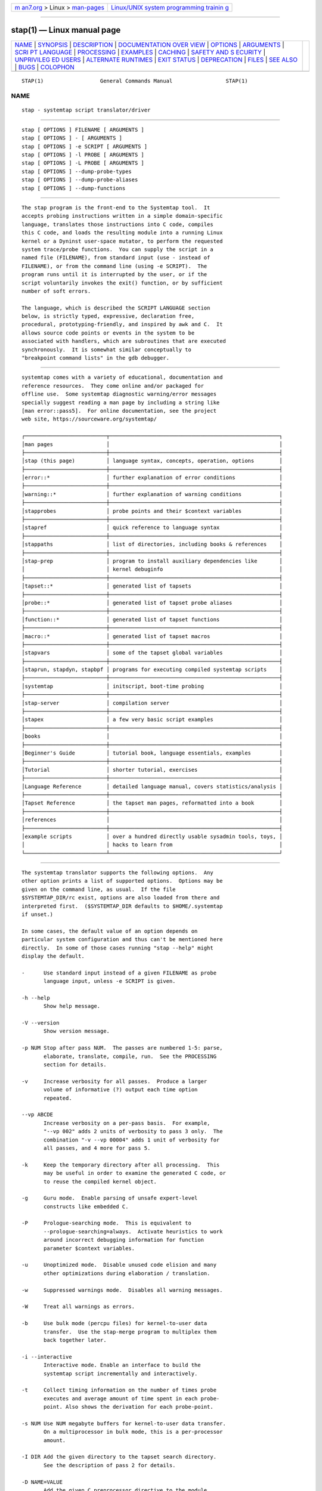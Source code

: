.. container:: page-top

.. container:: nav-bar

   +----------------------------------+----------------------------------+
   | `m                               | `Linux/UNIX system programming   |
   | an7.org <../../../index.html>`__ | trainin                          |
   | > Linux >                        | g <http://man7.org/training/>`__ |
   | `man-pages <../index.html>`__    |                                  |
   +----------------------------------+----------------------------------+

--------------

stap(1) — Linux manual page
===========================

+-----------------------------------+-----------------------------------+
| `NAME <#NAME>`__ \|               |                                   |
| `SYNOPSIS <#SYNOPSIS>`__ \|       |                                   |
| `DESCRIPTION <#DESCRIPTION>`__ \| |                                   |
| `DOCUMENTATION OVER               |                                   |
| VIEW <#DOCUMENTATION_OVERVIEW>`__ |                                   |
| \| `OPTIONS <#OPTIONS>`__ \|      |                                   |
| `ARGUMENTS <#ARGUMENTS>`__ \|     |                                   |
| `SCRI                             |                                   |
| PT LANGUAGE <#SCRIPT_LANGUAGE>`__ |                                   |
| \| `PROCESSING <#PROCESSING>`__   |                                   |
| \| `EXAMPLES <#EXAMPLES>`__ \|    |                                   |
| `CACHING <#CACHING>`__ \|         |                                   |
| `SAFETY AND S                     |                                   |
| ECURITY <#SAFETY_AND_SECURITY>`__ |                                   |
| \|                                |                                   |
| `UNPRIVILEG                       |                                   |
| ED USERS <#UNPRIVILEGED_USERS>`__ |                                   |
| \|                                |                                   |
| `ALTERNATE                        |                                   |
| RUNTIMES <#ALTERNATE_RUNTIMES>`__ |                                   |
| \| `EXIT STATUS <#EXIT_STATUS>`__ |                                   |
| \| `DEPRECATION <#DEPRECATION>`__ |                                   |
| \| `FILES <#FILES>`__ \|          |                                   |
| `SEE ALSO <#SEE_ALSO>`__ \|       |                                   |
| `BUGS <#BUGS>`__ \|               |                                   |
| `COLOPHON <#COLOPHON>`__          |                                   |
+-----------------------------------+-----------------------------------+
| .. container:: man-search-box     |                                   |
+-----------------------------------+-----------------------------------+

::

   STAP(1)                  General Commands Manual                 STAP(1)

NAME
-------------------------------------------------

::

          stap - systemtap script translator/driver


---------------------------------------------------------

::

          stap [ OPTIONS ] FILENAME [ ARGUMENTS ]
          stap [ OPTIONS ] - [ ARGUMENTS ]
          stap [ OPTIONS ] -e SCRIPT [ ARGUMENTS ]
          stap [ OPTIONS ] -l PROBE [ ARGUMENTS ]
          stap [ OPTIONS ] -L PROBE [ ARGUMENTS ]
          stap [ OPTIONS ] --dump-probe-types
          stap [ OPTIONS ] --dump-probe-aliases
          stap [ OPTIONS ] --dump-functions


---------------------------------------------------------------

::

          The stap program is the front-end to the Systemtap tool.  It
          accepts probing instructions written in a simple domain-specific
          language, translates those instructions into C code, compiles
          this C code, and loads the resulting module into a running Linux
          kernel or a Dyninst user-space mutator, to perform the requested
          system trace/probe functions.  You can supply the script in a
          named file (FILENAME), from standard input (use - instead of
          FILENAME), or from the command line (using -e SCRIPT).  The
          program runs until it is interrupted by the user, or if the
          script voluntarily invokes the exit() function, or by sufficient
          number of soft errors.

          The language, which is described the SCRIPT LANGUAGE section
          below, is strictly typed, expressive, declaration free,
          procedural, prototyping-friendly, and inspired by awk and C.  It
          allows source code points or events in the system to be
          associated with handlers, which are subroutines that are executed
          synchronously.  It is somewhat similar conceptually to
          "breakpoint command lists" in the gdb debugger.


-------------------------------------------------------------------------------------

::

          systemtap comes with a variety of educational, documentation and
          reference resources.  They come online and/or packaged for
          offline use.  Some systemtap diagnostic warning/error messages
          specially suggest reading a man page by including a string like
          [man error::pass5].  For online documentation, see the project
          web site, https://sourceware.org/systemtap/

          ┌──────────────────────────┬──────────────────────────────────────────────────────┐
          │man pages                 │                                                      │
          ├──────────────────────────┼──────────────────────────────────────────────────────┤
          │stap (this page)          │ language syntax, concepts, operation, options        │
          ├──────────────────────────┼──────────────────────────────────────────────────────┤
          │error::*                  │ further explanation of error conditions              │
          ├──────────────────────────┼──────────────────────────────────────────────────────┤
          │warning::*                │ further explanation of warning conditions            │
          ├──────────────────────────┼──────────────────────────────────────────────────────┤
          │stapprobes                │ probe points and their $context variables            │
          ├──────────────────────────┼──────────────────────────────────────────────────────┤
          │stapref                   │ quick reference to language syntax                   │
          ├──────────────────────────┼──────────────────────────────────────────────────────┤
          │stappaths                 │ list of directories, including books & references    │
          ├──────────────────────────┼──────────────────────────────────────────────────────┤
          │stap-prep                 │ program to install auxiliary dependencies like       │
          │                          │ kernel debuginfo                                     │
          ├──────────────────────────┼──────────────────────────────────────────────────────┤
          │tapset::*                 │ generated list of tapsets                            │
          ├──────────────────────────┼──────────────────────────────────────────────────────┤
          │probe::*                  │ generated list of tapset probe aliases               │
          ├──────────────────────────┼──────────────────────────────────────────────────────┤
          │function::*               │ generated list of tapset functions                   │
          ├──────────────────────────┼──────────────────────────────────────────────────────┤
          │macro::*                  │ generated list of tapset macros                      │
          ├──────────────────────────┼──────────────────────────────────────────────────────┤
          │stapvars                  │ some of the tapset global variables                  │
          ├──────────────────────────┼──────────────────────────────────────────────────────┤
          │staprun, stapdyn, stapbpf │ programs for executing compiled systemtap scripts    │
          ├──────────────────────────┼──────────────────────────────────────────────────────┤
          │systemtap                 │ initscript, boot-time probing                        │
          ├──────────────────────────┼──────────────────────────────────────────────────────┤
          │stap-server               │ compilation server                                   │
          ├──────────────────────────┼──────────────────────────────────────────────────────┤
          │stapex                    │ a few very basic script examples                     │
          ├──────────────────────────┼──────────────────────────────────────────────────────┤
          │books                     │                                                      │
          ├──────────────────────────┼──────────────────────────────────────────────────────┤
          │Beginner's Guide          │ tutorial book, language essentials, examples         │
          ├──────────────────────────┼──────────────────────────────────────────────────────┤
          │Tutorial                  │ shorter tutorial, exercises                          │
          ├──────────────────────────┼──────────────────────────────────────────────────────┤
          │Language Reference        │ detailed language manual, covers statistics/analysis │
          ├──────────────────────────┼──────────────────────────────────────────────────────┤
          │Tapset Reference          │ the tapset man pages, reformatted into a book        │
          ├──────────────────────────┼──────────────────────────────────────────────────────┤
          │references                │                                                      │
          ├──────────────────────────┼──────────────────────────────────────────────────────┤
          │example scripts           │ over a hundred directly usable sysadmin tools, toys, │
          │                          │ hacks to learn from                                  │
          └──────────────────────────┴──────────────────────────────────────────────────────┘


-------------------------------------------------------

::

          The systemtap translator supports the following options.  Any
          other option prints a list of supported options.  Options may be
          given on the command line, as usual.  If the file
          $SYSTEMTAP_DIR/rc exist, options are also loaded from there and
          interpreted first.  ($SYSTEMTAP_DIR defaults to $HOME/.systemtap
          if unset.)

          In some cases, the default value of an option depends on
          particular system configuration and thus can't be mentioned here
          directly.  In some of those cases running "stap --help" might
          display the default.

          -      Use standard input instead of a given FILENAME as probe
                 language input, unless -e SCRIPT is given.

          -h --help
                 Show help message.

          -V --version
                 Show version message.

          -p NUM Stop after pass NUM.  The passes are numbered 1-5: parse,
                 elaborate, translate, compile, run.  See the PROCESSING
                 section for details.

          -v     Increase verbosity for all passes.  Produce a larger
                 volume of informative (?) output each time option
                 repeated.

          --vp ABCDE
                 Increase verbosity on a per-pass basis.  For example,
                 "--vp 002" adds 2 units of verbosity to pass 3 only.  The
                 combination "-v --vp 00004" adds 1 unit of verbosity for
                 all passes, and 4 more for pass 5.

          -k     Keep the temporary directory after all processing.  This
                 may be useful in order to examine the generated C code, or
                 to reuse the compiled kernel object.

          -g     Guru mode.  Enable parsing of unsafe expert-level
                 constructs like embedded C.

          -P     Prologue-searching mode.  This is equivalent to
                 --prologue-searching=always.  Activate heuristics to work
                 around incorrect debugging information for function
                 parameter $context variables.

          -u     Unoptimized mode.  Disable unused code elision and many
                 other optimizations during elaboration / translation.

          -w     Suppressed warnings mode.  Disables all warning messages.

          -W     Treat all warnings as errors.

          -b     Use bulk mode (percpu files) for kernel-to-user data
                 transfer.  Use the stap-merge program to multiplex them
                 back together later.

          -i --interactive
                 Interactive mode. Enable an interface to build the
                 systemtap script incrementally and interactively.

          -t     Collect timing information on the number of times probe
                 executes and average amount of time spent in each probe-
                 point. Also shows the derivation for each probe-point.

          -s NUM Use NUM megabyte buffers for kernel-to-user data transfer.
                 On a multiprocessor in bulk mode, this is a per-processor
                 amount.

          -I DIR Add the given directory to the tapset search directory.
                 See the description of pass 2 for details.

          -D NAME=VALUE
                 Add the given C preprocessor directive to the module
                 Makefile.  These can be used to override limit parameters
                 described below.

          -B NAME=VALUE
                 In kernel-runtime mode, add the given make directive to
                 the kernel module build's make invocation.  These can be
                 used to add or override kconfig options.  For example, use

                 -B CONFIG_DEBUG_INFO=y

                 to add debugging information.

          -B FLAG
                 In dyninst-runtime mode, add the given parameter to the
                 compiler CFLAGS used for building the dyninst shared
                 library.  For example, use

                 -B -g

                 to add debugging information.

          -a ARCH
                 Use a cross-compilation mode for the given target
                 architecture.  This requires access to the cross-compiler
                 and the kernel build tree, and goes along with the

                 -B CROSS_COMPILE=arch-tool-prefix-
                 and
                 -r /build/tree

                 options.

          --modinfo NAME=VALUE
                 Add the name/value pair as a MODULE_INFO macro call to the
                 generated module.  This may be useful to inform or
                 override various module-related checks in the kernel.

          -G NAME=VALUE
                 Sets the value of global variable NAME to VALUE when
                 staprun is invoked.  This applies to scalar variables
                 declared global in the script/tapset.

          -R DIR Look for the systemtap runtime sources in the given
                 directory.  Your DIR default can be seen using "stap
                 --help".

          -r /DIR
                 Build for kernel in given build tree. Can also be set with
                 the SYSTEMTAP_RELEASE environment variable.

          -r RELEASE
                 Build for kernel in build tree /lib/modules/RELEASE/build.
                 Can also be set with the SYSTEMTAP_RELEASE environment
                 variable.

          -m MODULE
                 Use the given name for the generated kernel object module,
                 instead of a unique randomized name.  The generated kernel
                 object module is copied to the current directory.

          -d MODULE
                 Add symbol/unwind information for the given module into
                 the kernel object module.  This may enable symbolic
                 tracebacks from those modules/programs, even if they do
                 not have an explicit probe placed into them.

          --ldd  Add symbol/unwind information for all user-space shared
                 libraries suspected by ldd to be necessary for user-space
                 binaries being probed or listed with the -d option.
                 Caution: this can make the probe modules considerably
                 larger.  Note that this option does not deal with kernel-
                 space modules: see instead --all-modules below.

          --all-modules
                 Equivalent to specifying "-dkernel" and a "-d" for each
                 kernel module that is currently loaded.  Caution: this can
                 make the probe modules considerably larger.

          -o FILE
                 Send standard output to named file. In bulk mode, percpu
                 files will start with FILE_ (FILE_cpu with -F) followed by
                 the cpu number.  This supports strftime(3) formats for
                 FILE.

          -c CMD Start the probes, run CMD, and exit when CMD finishes.
                 This also has the effect of setting target() to the pid of
                 the command ran.

          -x PID Sets target() to PID. This allows scripts to be written
                 that filter on a specific process. Scripts run independent
                 of the PID's lifespan.

          -e SCRIPT
                 Run the given SCRIPT specified on the command line.

          -E SCRIPT
                 Run the given SCRIPT specified. This SCRIPT is run in
                 addition to the main script specified, through -e, or as a
                 script file. This option can be repeated to run multiple
                 scripts, and can be used in listing mode (-l/-L).

          -l PROBE
                 Instead of running a probe script, just list all available
                 probe points matching the given single probe point.  The
                 pattern may include wildcards and aliases, but not comma-
                 separated multiple probe points.  The process result code
                 will indicate failure if there are no matches.

                 % stap -e 'probe syscall.* { }'
                 [...]
                 % stap -l 'syscall.*'
                 syscall.accept
                 [...]
                 syscall.writev

          -L PROBE
                 Similar to "-l", but list matching probe points plus their
                 available context variables.  When -v is set with -L, the
                 output includes duplicate probe points which are
                 distinguished by their PC address.

                 % stap -L 'process("/lib64/libpython*.so.*").mark("*")'
                 process("/usr/lib64/libpython2.7.so.1.0").mark("function__entry") $arg1:long $arg2:long $arg3:long
                 process("/usr/lib64/libpython2.7.so.1.0").mark("function__return") $arg1:long $arg2:long $arg3:long
                 process("/usr/lib64/libpython3.6m.so.1.0").mark("function__entry") $arg1:long $arg2:long $arg3:long
                 process("/usr/lib64/libpython3.6m.so.1.0").mark("function__return") $arg1:long $arg2:long $arg3:long
                 process("/usr/lib64/libpython3.6m.so.1.0").mark("gc__done") $arg1:long
                 process("/usr/lib64/libpython3.6m.so.1.0").mark("gc__start") $arg1:long
                 process("/usr/lib64/libpython3.6m.so.1.0").mark("line") $arg1:long $arg2:long $arg3:long

          -F     Without -o option, load module and start probes, then
                 detach from the module leaving the probes running.  With
                 -o option, run staprun in background as a daemon and show
                 its pid.

          -S size[,N]
                 Sets the maximum size of output file and the maximum
                 number of output files.  If the size of output file will
                 exceed size , systemtap switches output file to the next
                 file. And if the number of output files exceed N ,
                 systemtap removes the oldest output file. You can omit the
                 second argument.

          -T TIMEOUT
                 Exit the script after TIMEOUT seconds.

          --skip-badvars
                 Ignore unresolvable or run-time-inaccessible context
                 variables and substitute with 0, without errors.

          --prologue-searching[=WHEN]
                 Prologue-searching mode. Activate heuristics to work
                 around incorrect debugging information  for  function
                 parameter $context variables. WHEN can be either "never",
                 "always", or "auto" (i.e. enabled by heuristic). If WHEN
                 is missing, then "always" is assumed. If the option is
                 missing, then "auto" is assumed.

          --suppress-handler-errors
                 Wrap all probe handlers into something like this

                 try { ... } catch { next }

                 block, which causes any runtime errors to be quietly
                 suppressed.  Suppressed errors do not count against
                 MAXERRORS limits.  In this mode, the MAXSKIPPED limits are
                 also suppressed, so that many errors and skipped probes
                 may be accumulated during a script's runtime.  Any overall
                 counts will still be reported at shutdown.

          --compatible VERSION
                 Suppress recent script language or tapset changes which
                 are incompatible with given older version of systemtap.
                 This may be useful if a much older systemtap script fails
                 to run.  See the DEPRECATION section for more details.

          --check-version
                 This option is used to check if the active script has any
                 constructs that may be systemtap version specific.  See
                 the DEPRECATION section for more details.

          --clean-cache
                 This option prunes stale entries from the cache directory.
                 This is normally done automatically after successful runs,
                 but this option will trigger the cleanup manually and then
                 exit.  See the CACHING section for more details about
                 cache limits.

          --color[=WHEN], --colour[=WHEN]
                 This option controls coloring of error messages. WHEN can
                 be either "never", "always", or "auto" (i.e. enable only
                 if at a terminal). If WHEN is missing, then "always" is
                 assumed. If the option is missing, then "auto" is assumed.

                 Colors can be modified using the SYSTEMTAP_COLORS
                 environment variable. The format must be of the form
                 key1=val1:key2=val2:key3=val3 ...etc.  Valid keys are
                 "error", "warning", "source", "caret", and "token".
                 Values constitute Select Graphic Rendition (SGR)
                 parameter(s). Consult the documentation of your terminal
                 for the SGRs it supports. As an example, the default
                 colors would be expressed as
                 error=01;31:warning=00;33:source=00;34:caret=01:token=01.
                 If SYSTEMTAP_COLORS is absent, the default colors will be
                 used. If it is empty or invalid, coloring is turned off.

          --disable-cache
                 This option disables all use of the cache directory.  No
                 files will be either read from or written to the cache.

          --poison-cache
                 This option treats files in the cache directory as
                 invalid.  No files will be read from the cache, but
                 resulting files from this run will still be written to the
                 cache.  This is meant as a troubleshooting aid when stap's
                 cached behavior seems to be misbehaving.  If it helped,
                 there is a probably a bug in systemtap that the developers
                 would like you to report.

          --privilege[=stapusr | =stapsys | =stapdev]
                 This option instructs stap to examine the script looking
                 for constructs which are not allowed for the specified
                 privilege level (see UNPRIVILEGED USERS).  Compilation
                 fails if any such constructs are used.  If stapusr or
                 stapsys are specified when using a compile server (see
                 --use-server), the server will examine the script and, if
                 compilation succeeds, the server will cryptographically
                 sign the resulting kernel module, certifying that is it
                 safe for use by users at the specified privilege level.

                 If --privilege has not been specified, -pN has not been
                 specified with N < 5, and the invoking user is not root,
                 and is not a member of the group stapdev, then stap will
                 automatically add the appropriate --privilege option to
                 the options already specified.

          --unprivileged
                 This option is equivalent to --privilege=stapusr.

          --use-server[=HOSTNAME[:PORT] | =IP_ADDRESS[:PORT] |
          =CERT_SERIAL]
                 Specify compile-server(s) to be used for compilation
                 and/or in conjunction with --list-servers and
                 --trust-servers (see below) for listing. If no argument is
                 supplied, then the default in unprivileged mode (see
                 --privilege) is to select compatible servers which are
                 trusted as SSL peers and as module signers and currently
                 online. Otherwise the default is to select compatible
                 servers which are trusted as SSL peers and currently
                 online.  --use-server may be specified more than once, in
                 which case a list of servers is accumulated in the order
                 specified. Servers may be specified by host name, ip
                 address, or by certificate serial number (obtained using
                 --list-servers).  The latter is most commonly used when
                 adding or revoking trust in a server (see --trust-servers
                 below). If a server is specified by host name or ip
                 address, then an optional port number may be specified.
                 This is useful for accessing servers which are not on the
                 local network or to specify a particular server.

                 IP addresses may be IPv4 or IPv6 addresses.

                 If a particular IPv6 address is link local and exists on
                 more than one interface, the intended interface may be
                 specified by appending the address with a percent sign (%)
                 followed by the intended interface name. For example,
                 "fe80::5eff:35ff:fe07:55ca%eth0".

                 In order to specify a port number with an IPv6 address, it
                 is necessary to enclose the IPv6 address in square
                 brackets ([]) in order to separate the port number from
                 the rest of the address. For example,
                 "[fe80::5eff:35ff:fe07:55ca]:5000" or
                 "[fe80::5eff:35ff:fe07:55ca%eth0]:5000".

                 If --use-server has not been specified, -pN has not been
                 specified with N < 5, and the invoking user not root, is
                 not a member of the group stapdev, but is a member of the
                 group stapusr, then stap will automatically add
                 --use-server to the options already specified.

          --use-server-on-error[=yes|=no]
                 Instructs stap to retry compilation of a script using a
                 compile server if compilation on the local host fails in a
                 manner which suggests that it might succeed using a
                 server.  If this option is not specified, the default is
                 no.  If no argument is provided, then the default is yes.
                 Compilation will be retried for certain types of errors
                 (e.g. insufficient data or resources) which may not occur
                 during re-compilation by a compile server. Compile servers
                 will be selected automatically for the re-compilation
                 attempt as if --use-server was specified with no
                 arguments.

          --list-servers[=SERVERS]
                 Display the status of the requested SERVERS, where SERVERS
                 is a comma-separated list of server attributes. The list
                 of attributes is combined to filter the list of servers
                 displayed. Supported attributes are:

                 all    specifies all known servers (trusted SSL peers,
                        trusted module signers, online servers).

                 specified
                        specifies servers specified using --use-server.

                 online filters the output by retaining information about
                        servers which are currently online.

                 trusted
                        filters the output by retaining information about
                        servers which are trusted as SSL peers.

                 signer filters the output by retaining information about
                        servers which are trusted as module signers (see
                        --privilege).

                 compatible
                        filters the output by retaining information about
                        servers which are compatible with the current
                        kernel release and architecture.

                 If no argument is provided, then the default is specified.
                 If no servers were specified using --use-server, then the
                 default servers for --use-server are listed.

                 Note that --list-servers uses the avahi-daemon service to
                 detect online servers. If this service is not available,
                 then --list-servers will fail to detect any online
                 servers. In order for --list-servers to detect servers
                 listening on IPv6 addresses, the avahi-daemon
                 configuration file /etc/avahi/avahi-daemon.conf must
                 contain an active "use-ipv6=yes" line. The service must be
                 restarted after adding this line in order for IPv6 to be
                 enabled.

          --trust-servers[=TRUST_SPEC]
                 Grant or revoke trust in compile-servers, specified using
                 --use-server as specified by TRUST_SPEC, where TRUST_SPEC
                 is a comma-separated list specifying the trust which is to
                 be granted or revoked. Supported elements are:

                 ssl    trust the specified servers as SSL peers.

                 signer trust the specified servers as module signers (see
                        --privilege).  Only root can specify signer.

                 all-users
                        grant trust as an ssl peer for all users on the
                        local host. The default is to grant trust as an ssl
                        peer for the current user only. Trust as a module
                        signer is always granted for all users. Only root
                        can specify all-users.

                 revoke revoke the specified trust. The default is to grant
                        it.

                 no-prompt
                        do not prompt the user for confirmation before
                        carrying out the requested action. The default is
                        to prompt the user for confirmation.

                 If no argument is provided, then the default is ssl.  If
                 no servers were specified using --use-server, then no
                 trust will be granted or revoked.

                 Unless no-prompt has been specified, the user will be
                 prompted to confirm the trust to be granted or revoked
                 before the operation is performed.

          --dump-probe-types
                 Dumps a list of supported probe types and exits. If
                 --privilege=stapusr is also specified, the list will be
                 limited to probe types available to unprivileged users.

          --dump-probe-aliases
                 Dumps a list of all probe aliases found in library files
                 and exits.

          --dump-functions
                 Dumps a list of all the public functions found in library
                 files and exits. Also includes their parameters and types.
                 A function of type 'unknown' indicates a function that
                 does not return a value. Note that not all
                 function/parameter types may be resolved (these are also
                 shown by 'unknown'). This features is very memory-
                 intensive and thus may not work properly with --use-server
                 if the target server imposes an rlimit on process memory
                 (i.e. through the ~stap-server/.systemtap/rc configuration
                 file, see stap-server(8)).

          --remote URL
                 Set the execution target to the given host.  This option
                 may be repeated to target multiple execution targets.
                 Passes 1-4 are completed locally as normal to build the
                 script, and then pass 5 will copy the module to the target
                 and run it.  Acceptable URL forms include:

                 [USER@]HOSTNAME, ssh://[USER@]HOSTNAME
                        This mode uses ssh, optionally using a username not
                        matching your own. If a custom ssh_config file is
                        in use, add SendEnv LANG to retain
                        internationalization functionality.

                 libvirt://DOMAIN, libvirt://DOMAIN/LIBVIRT_URI
                        This mode uses stapvirt to execute the script on a
                        domain managed by libvirt. Optionally, LIBVIRT_URI
                        may be specified to connect to a specific driver
                        and/or a remote host. For example, to connect to
                        the local privileged QEMU driver, use:

                        --remote libvirt://MyDomain/qemu:///system

                        See the page at <http://libvirt.org/uri.html> for
                        supported URIs. Also see stapvirt(1) for more
                        information on how to prepare the domain for stap
                        probing.

                 unix:PATH
                        This mode connects to a UNIX socket. This can be
                        used with a QEMU virtio-serial port for executing
                        scripts inside a running virtual machine.

                 direct://
                        Special loopback mode to run on the local host.

          --remote-prefix
                 Prefix each line of remote output with "N: ", where N is
                 the index of the remote execution target from which the
                 given line originated.

          --download-debuginfo[=OPTION]
                 Enable, disable or set a timeout for the automatic
                 debuginfo downloading feature offered by abrt as specified
                 by OPTION, where OPTION is one of the following:

                 yes    enable automatic downloading of debuginfo with no
                        timeout. This is the same as not providing an
                        OPTION value to --download-debuginfo

                 no     explicitly disable automatic downloading of
                        debuginfo. This is the same as not using the option
                        at all.

                 ask    show abrt output, and ask before continuing
                        download. No timeout will be set.

                 <timeout>
                        specify a timeout as a positive number to stop the
                        download if it is taking longer than <timeout>
                        seconds.

          --rlimit-as=NUM
                 Specify the maximum size of the process's virtual memory
                 (address space), in bytes.

          --rlimit-cpu=NUM
                 Specify the CPU time limit, in seconds.

          --rlimit-nproc=NUM
                 Specify the maximum number of processes that can be
                 created.

          --rlimit-stack=NUM
                 Specify the maximum size of the process stack, in bytes.

          --rlimit-fsize=NUM
                 Specify the maximum size of files that the process may
                 create, in bytes.

          --sysroot=DIR
                 Specify sysroot directory where target files (executables,
                 libraries, etc.)  are located.  With -r RELEASE, the
                 sysroot will be searched for the appropriate kernel build
                 directory.  With -r /DIR, however, the sysroot will not be
                 used to find the kernel build.

          --sysenv=VAR=VALUE
                 Provide an alternate value for an environment variable
                 where the value on a remote system differs.  Path
                 variables (e.g. PATH, LD_LIBRARY_PATH) are assumed to be
                 relative to the directory provided by --sysroot, if
                 provided.

          --suppress-time-limits
                 Disable -DSTP_OVERLOAD related options as well as
                 -DMAXACTION and -DMAXTRYLOCK.  This option requires guru
                 mode.

          --runtime=MODE
                 Set the pass-5 runtime mode.  Valid options are kernel
                 (default), dyninst and bpf.  See ALTERNATE RUNTIMES below
                 for more information.

          --dyninst
                 Shorthand for --runtime=dyninst.

          --bpf  Shorthand for --runtime=bpf.

          --save-uprobes
                 On machines that require SystemTap to build its own
                 uprobes module (kernels prior to version 3.5), this option
                 instructs SystemTap to also save a copy of the module in
                 the current directory (creating a new "uprobes" directory
                 first).

          --target-namespaces=PID
                 Allow for a set of target namespaces to be set based on
                 the namespaces the given PID is in. This is for
                 namespace-aware tapset functions. If the target namespaces
                 was not set, the target defaults to the stap process'
                 namespaces.

          --monitor=INTERVAL
                 Enables an interface to display status information about
                 the module(uptime, module name, invoker uid, memory sizes,
                 global variables, list of probes with their statistics).
                 An optional argument INTERVAL can be supplied to set the
                 refresh rate in seconds of the status window. The module
                 can also be controlled by a list of commands using the
                 following keys:

                 c      Resets all global variables to their initial values
                        or zeroes them if they did not have an initial
                        value.

                 s      Rotates the attribute used to sort the list of
                        probes.

                 t      Brings up a prompt to allow toggling(on/off) of
                        probes by index. Probe points are still affected by
                        their conditions.

                 r      Resumes the script by toggling on all probes.

                 p      Pauses the script by toggling off all probes.

                 x      Hides/shows the status window. This allows for more
                        output to be seen.

                 navigation-keys
                        The navigation keys can be used to scroll up and
                        down the windows.

                 Tab    Toggle scrolling between status and output windows.

          --example
                 This option is used to run example scripts without having
                 to enter the entire path to the script. Example scripts
                 can be found in the directory specified in the
                 stappaths(7) manual page.

          --no-global-var-display
                 This option is used to disable the automatic logging of
                 unused global variables at the end of a stap session.


-----------------------------------------------------------

::

          Any additional arguments on the command line are passed to the
          script parser for substitution.  See below.


-----------------------------------------------------------------------

::

          The systemtap script language resembles awk and C.  There are two
          main outermost constructs: probes and functions.  Within these,
          statements and expressions use C-like operator syntax and
          precedence.

      GENERAL SYNTAX
          Whitespace is ignored.  Three forms of comments are supported:
                 # ... shell style, to the end of line, except for $# and
                 @#
                 // ... C++ style, to the end of line
                 /* ... C style ... */
          Literals are either strings enclosed in double-quotes (passing
          through the usual C escape codes with backslashes, and with
          adjacent string literals glued together, also as in C), or
          integers (in decimal, hexadecimal, or octal, using the same
          notation as in C).  All strings are limited in length to some
          reasonable value (a few hundred bytes).  Integers are 64-bit
          signed quantities, although the parser also accepts (and wraps
          around) values above positive 2**63.

          In addition, script arguments given at the end of the command
          line may be inserted.  Use $1 ... $<NN> for insertion unquoted,
          @1 ... @<NN> for insertion as a string literal.  The number of
          arguments may be accessed through $# (as an unquoted number) or
          through @# (as a quoted number).  These may be used at any place
          a token may begin, including within the preprocessing stage.
          Reference to an argument number beyond what was actually given is
          an error.

      PREPROCESSING
          A simple conditional preprocessing stage is run as a part of
          parsing.  The general form is similar to the cond ? exp1 : exp2
          ternary operator:

                 %( CONDITION %? TRUE-TOKENS %)
                 %( CONDITION %? TRUE-TOKENS %: FALSE-TOKENS %)

          The CONDITION is either an expression whose format is determined
          by its first keyword, or a string literals comparison or a
          numeric literals comparison.  It can be also composed of many
          alternatives and conjunctions of CONDITIONs (meant as in previous
          sentence) using || and && respectively.  However, parentheses are
          not supported yet, so remembering that conjunction takes
          precedence over alternative is important.

          If the first part is the identifier kernel_vr or kernel_v to
          refer to the kernel version number, with ("2.6.13-1.322FC3smp")
          or without ("2.6.13") the release code suffix, then the second
          part is one of the six standard numeric comparison operators <,
          <=, ==, !=, >, and >=, and the third part is a string literal
          that contains an RPM-style version-release value.  The condition
          is deemed satisfied if the version of the target kernel (as
          optionally overridden by the -r option) compares to the given
          version string.  The comparison is performed by the glibc
          function strverscmp.  As a special case, if the operator is for
          simple equality (==), or inequality (!=), and the third part
          contains any wildcard characters (* or ? or [), then the
          expression is treated as a wildcard (mis)match as evaluated by
          fnmatch.

          If, on the other hand, the first part is the identifier arch to
          refer to the processor architecture (as named by the kernel build
          system ARCH/SUBARCH), then the second part is one of the two
          string comparison operators == or !=, and the third part is a
          string literal for matching it.  This comparison is a wildcard
          (mis)match.

          Similarly, if the first part is an identifier like
          CONFIG_something to refer to a kernel configuration option, then
          the second part is == or !=, and the third part is a string
          literal for matching the value (commonly "y" or "m").
          Nonexistent or unset kernel configuration options are represented
          by the empty string.  This comparison is also a wildcard
          (mis)match.

          If the first part is the identifier systemtap_v, the test refers
          to the systemtap compatibility version, which may be overridden
          for old scripts with the --compatible flag.  The comparison
          operator is as is for kernel_v and the right operand is a version
          string.  See also the DEPRECATION section below.

          If the first part is the identifier systemtap_privilege, the test
          refers to the privilege level that the systemtap script is
          compiled with. Here the second part is == or !=, and the third
          part is a string literal, either "stapusr" or "stapsys" or
          "stapdev".

          If the first part is the identifier guru_mode, the test refers to
          if the systemtap script is compiled with guru_mode. Here the
          second part is == or !=, and the third part is a number, either 1
          or 0.

          If the first part is the identifier runtime, the test refers to
          the systemtap runtime mode. See ALTERNATE RUNTIMES below for more
          information on runtimes.  The second part is one of the two
          string comparison operators == or !=, and the third part is a
          string literal for matching it.  This comparison is a wildcard
          (mis)match.

          Otherwise, the CONDITION is expected to be a comparison between
          two string literals or two numeric literals.  In this case, the
          arguments are the only variables usable.

          The TRUE-TOKENS and FALSE-TOKENS are zero or more general parser
          tokens (possibly including nested preprocessor conditionals), and
          are passed into the input stream if the condition is true or
          false.  For example, the following code induces a parse error
          unless the target kernel version is newer than 2.6.5:

                 %( kernel_v <= "2.6.5" %? **ERROR** %) # invalid token sequence

          The following code might adapt to hypothetical kernel version
          drift:

                 probe kernel.function (
                   %( kernel_v <= "2.6.12" %? "__mm_do_fault" %:
                      %( kernel_vr == "2.6.13*smp" %? "do_page_fault" %:
                         UNSUPPORTED %) %)
                 ) { /* ... */ }

                 %( arch == "ia64" %?
                    probe syscall.vliw = kernel.function("vliw_widget") {}
                 %)

      PREPROCESSOR MACROS
          The preprocessor also supports a simple macro facility, run as a
          separate pass before conditional preprocessing.

          Macros are defined using the following construct:

                 @define NAME %( BODY %)
                 @define NAME(PARAM_1, PARAM_2, ...) %( BODY %)

          Macros, and parameters inside a macro body, are both invoked by
          prefixing the macro name with an @ symbol:

                 @define foo %( x %)
                 @define add(a,b) %( ((@a)+(@b)) %)

                    @foo = @add(2,2)

          Macro expansion is currently performed in a separate pass before
          conditional compilation. Therefore, both TRUE- and FALSE-tokens
          in conditional expressions will be macroexpanded regardless of
          how the condition is evaluated. This can sometimes lead to
          errors:

                 // The following results in a conflict:
                 %( CONFIG_UTRACE == "y" %?
                     @define foo %( process.syscall %)
                 %:
                     @define foo %( **ERROR** %)
                 %)

                 // The following works properly as expected:
                 @define foo %(
                   %( CONFIG_UTRACE == "y" %? process.syscall %: **ERROR** %)
                 %)

          The first example is incorrect because both @defines are
          evaluated in a pass prior to the conditional being evaluated.

          Normally, a macro definition is local to the file it occurs in.
          Thus, defining a macro in a tapset does not make it available to
          the user of the tapset. Publically available library macros can
          be defined by including .stpm files on the tapset search path.
          These files may only contain @define constructs, which become
          visible across all tapsets and user scripts. Optionally, within
          the .stpm files, a public macro definition can be surrounded by a
          preprocessor conditional as described above.

      CONSTANTS
          Tapsets or guru-mode user scripts can access header file constant
          tokens, typically macros, using built-in @const() operator.  The
          respective header file inclusion is possible either via the
          tapset library, or using a top-level guru mode embedded-C
          construct.  This results in appropriate embedded C pragma
          comments setting.

                 @const("STP_SKIP_BADVARS")

      VARIABLES
          Identifiers for variables and functions are an alphanumeric
          sequence, and may include _ and $ characters.  They may not start
          with a plain digit, as in C.  Each variable is by default local
          to the probe or function statement block within which it is
          mentioned, and therefore its scope and lifetime is limited to a
          particular probe or function invocation.

          Scalar variables are implicitly typed as either string or
          integer.  Associative arrays also have a string or integer value,
          and a tuple of strings and/or integers serving as a key.  Here
          are a few basic expressions.

                 var1 = 5
                 var2 = "bar"
                 array1 [pid()] = "name"     # single numeric key
                 array2 ["foo",4,i++] += 5   # vector of string/num/num keys
                 if (["hello",5,4] in array2) println ("yes")  # membership test

          The translator performs type inference on all identifiers,
          including array indexes and function parameters.  Inconsistent
          type-related use of identifiers signals an error.

          Variables may be declared global, so that they are shared amongst
          all probes and functions and live as long as the entire systemtap
          session.  There is one namespace for all global variables,
          regardless of which script file they are found within.
          Concurrent access to global variables is automatically protected
          with locks, see the SAFETY AND SECURITY section for more details.
          A global declaration may be written at the outermost level
          anywhere, not within a block of code.  Global variables which are
          written but never read will be displayed automatically at session
          shutdown.  The translator will infer for each its value type, and
          if it is used as an array, its key types.  Optionally, scalar
          globals may be initialized with a string or number literal.  The
          following declaration marks variables as global.

                 global var1, var2, var3=4

          Global variables can also be set as module options. One can do
          this by either using the -G option, or the module must first be
          compiled using stap -p4.  Global variables can then be set on the
          command line when calling staprun on the module generated by stap
          -p4. See staprun(8) for more information.

          The scope of a global variable may be limited to a tapset or user
          script file using private keyword. The global keyword is optional
          when defining a private global variable. Following declaration
          marks var1 and var2 private globals.

                 private global var1=2
                 private var2

          Arrays are limited in size by the MAXMAPENTRIES variable -- see
          the SAFETY AND SECURITY section for details.  Optionally, global
          arrays may be declared with a maximum size in brackets,
          overriding MAXMAPENTRIES for that array only.  Note that this
          doesn't indicate the type of keys for the array, just the size.

                 global tiny_array[10], normal_array, big_array[50000]

          Arrays may be configured for wrapping using the '%' suffix.  This
          causes older elements to be overwritten if more elements are
          inserted than the array can hold. This works for both associative
          and statistics typed arrays.

                 global wrapped_array1%[10], wrapped_array2%

          Many types of probe points provide context variables, which are
          run-time values, safely extracted from the kernel or userspace
          program being probed.  These are prefixed with the $ character.
          The CONTEXT VARIABLES section in stapprobes(3stap) lists what is
          available for each type of probe point.  These context variables
          become normal string or numeric scalars once they are stored in
          normal script variables.  See the TYPECASTING section below on
          how to to turn them back into typed pointers for further
          processing as context variables.  There is some automation to
          help!

      STATEMENTS
          Statements enable procedural control flow.  They may occur within
          functions and probe handlers.  The total number of statements
          executed in response to any single probe event is limited to some
          number defined by the MAXACTION macro in the translated C code,
          and is in the neighbourhood of 1000.

          EXP    Execute the string- or integer-valued expression and throw
                 away the value.

          { STMT1 STMT2 ... }
                 Execute each statement in sequence in this block.  Note
                 that separators or terminators are generally not necessary
                 between statements.

          ;      Null statement, do nothing.  It is useful as an optional
                 separator between statements to improve syntax-error
                 detection and to handle certain grammar ambiguities.

          if (EXP) STMT1 [ else STMT2 ]
                 Compare integer-valued EXP to zero.  Execute the first
                 (non-zero) or second STMT (zero).

          while (EXP) STMT
                 While integer-valued EXP evaluates to non-zero, execute
                 STMT.

          for (EXP1; EXP2; EXP3) STMT
                 Execute EXP1 as initialization.  While EXP2 is non-zero,
                 execute STMT, then the iteration expression EXP3.

          foreach (VAR in ARRAY [ limit EXP ]) STMT
                 Loop over each element of the named global array,
                 assigning current key to VAR.  The array may not be
                 modified within the statement.  By adding a single + or -
                 operator after the VAR or the ARRAY identifier, the
                 iteration will proceed in a sorted order, by ascending or
                 descending index or value.  If the array contains
                 statistics aggregates, adding the desired @operator
                 between the ARRAY identifier and the + or - will specify
                 the sorting aggregate function.  See the STATISTICS
                 section below for the ones available.  Default is @count.
                 Using the optional limit keyword limits the number of loop
                 iterations to EXP times.  EXP is evaluated once at the
                 beginning of the loop.

          foreach ([VAR1, VAR2, ...] in ARRAY [ limit EXP ]) STMT
                 Same as above, used when the array is indexed with a tuple
                 of keys.  A sorting suffix may be used on at most one VAR
                 or ARRAY identifier.

          foreach ([VAR1, VAR2, ...] in ARRAY [INDEX1, INDEX2, ...] [ limit
          EXP ]) STMT
                 Same as above, where iterations are limited to elements in
                 the array where the keys match the index values specified.
                 The symbol * can be used to specify an index and will be
                 treated as a wildcard.

          foreach (VAR0 = VAR in ARRAY [ limit EXP ]) STMT
                 This variant of foreach saves current value into VAR0 on
                 each iteration, so it is the same as ARRAY[VAR].  This
                 also works with a tuple of keys.  Sorting suffixes on VAR0
                 have the same effect as on ARRAY.

          foreach (VAR0 = VAR in ARRAY [INDEX1, INDEX2, ...] [ limit EXP ])
          STMT
                 Same as above, where iterations are limited to elements in
                 the array where the keys match the index values specified.
                 The symbol * can be used to specify an index and will be
                 treated as a wildcard.

          break, continue
                 Exit or iterate the innermost nesting loop (while or for
                 or foreach) statement.

          return EXP
                 Return EXP value from enclosing function.  If the
                 function's value is not taken anywhere, then a return
                 statement is not needed, and the function will have a
                 special "unknown" type with no return value.

          next   Return now from enclosing probe handler.  This is
                 especially useful in probe aliases that apply event
                 filtering predicates. When used in functions, the
                 execution will be immediately transferred to the next
                 overloaded function.

          try { STMT1 } catch { STMT2 }
                 Run the statements in the first block.  Upon any run-time
                 errors, abort STMT1 and start executing STMT2.  Any errors
                 in STMT2 will propagate to outer try/catch blocks, if any.

          try { STMT1 } catch(VAR) { STMT2 }
                 Same as above, plus assign the error message to the string
                 scalar variable VAR.

          delete ARRAY[INDEX1, INDEX2, ...]
                 Remove from ARRAY the element specified by the index
                 tuple.  If the index tuple contains a * in place of an
                 index, the * is treated as a wildcard and all elements
                 with keys that match the index tuple will be removed from
                 ARRAY.  The value will no longer be available, and
                 subsequent iterations will not report the element.  It is
                 not an error to delete an element that does not exist.

          delete ARRAY
                 Remove all elements from ARRAY.

          delete SCALAR
                 Removes the value of SCALAR.  Integers and strings are
                 cleared to 0 and "" respectively, while statistics are
                 reset to the initial empty state.

      EXPRESSIONS
          Systemtap supports a number of operators that have the same
          general syntax, semantics, and precedence as in C and awk.
          Arithmetic is performed as per typical C rules for signed
          integers.  Division by zero or overflow is detected and results
          in an error.

          binary numeric operators
                 * / % + - >> << & ^ | && ||

          binary string operators
                 .  (string concatenation)

          numeric assignment operators
                 = *= /= %= += -= >>= <<= &= ^= |=

          string assignment operators
                 = .=

          unary numeric operators
                 + - ! ~ ++ --

          binary numeric, string comparison or regex matching operators
                 < > <= >= == != =~ !~

          ternary operator
                 cond ? exp1 : exp2

          grouping operator
                 ( exp )

          function call
                 fn ([ arg1, arg2, ... ])

          array membership check
                 exp in array
                 [exp1, exp2, ... ] in array
                 [*, *, ... ] in array

      REGULAR EXPRESSION MATCHING
          The scripting language supports regular expression matching.  The
          basic syntax is as follows:

                 exp =~ regex
                 exp !~ regex

          (The first operand must be an expression evaluating to a string;
          the second operand must be a string literal containing a
          syntactically valid regular expression.)

          The regular expression syntax supports most of the features of
          POSIX Extended Regular Expressions, except for subexpression
          reuse ("\1") functionality.

          After a successful match, the contents of the matched string and
          subexpressions can be extracted using the matched() and ngroups()
          tapset functions as follows:

                 if ("an example string" =~ "str(ing)") {
                   matched(0) // -> returns "string", the matched substring
                   matched(1) // -> returns "ing", the 1st matched subexpression
                   ngroups()  // -> returns 2, the number of matched groups
                 }

      PROBES
          The main construct in the scripting language identifies probes.
          Probes associate abstract events with a statement block ("probe
          handler") that is to be executed when any of those events occur.
          The general syntax is as follows:

                 probe PROBEPOINT [, PROBEPOINT] { [STMT ...] }
                 probe PROBEPOINT [, PROBEPOINT] if (CONDITION) { [STMT ...] }

          Events are specified in a special syntax called "probe points".
          There are several varieties of probe points defined by the
          translator, and tapset scripts may define further ones using
          aliases.  Probe points may be wildcarded, grouped, or listed in
          preference sequences, or declared optional.  More details on
          probe point syntax and semantics are listed on the
          stapprobes(3stap) manual page.

          The probe handler is interpreted relative to the context of each
          event.  For events associated with kernel code, this context may
          include variables defined in the source code at that spot.  These
          "context variables" are presented to the script as variables
          whose names are prefixed with "$".  They may be accessed only if
          the kernel's compiler preserved them despite optimization.  This
          is the same constraint that a debugger user faces when working
          with optimized code.  In addition, the objects must exist in
          paged-in memory at the moment of the systemtap probe handler's
          execution, because systemtap must not cause (suppresses) any
          additional paging.  Some probe types have very little context.
          See the stapprobes(3stap) man pages to see the kinds of context
          variables available at each kind of probe point.  As of systemtap
          version 4.3, functions called from the handlers of some probe
          point types may also refer to context variables.  These are
          treated as if a clone of that function was inlined into the
          calling probe handler and $variables evaluated in its context.

          Probes may be decorated with an arming condition, consisting of a
          simple boolean expression on read-only global script variables.
          While disarmed (inactive, condition evaluates to false), some
          probe types reduce or eliminate their run-time overheads.  When
          an arming condition evaluates to true, probes will be soon re-
          armed, and their probe handlers will start getting called as the
          events fire.  (Some events may be lost during the arming
          interval.  If this is unacceptable, do not use arming conditions
          for those probes.)  Example of the syntax:

                 probe timer.us(TIMER) if (enabled) {
                 }

          New probe points may be defined using "aliases".  Probe point
          aliases look similar to probe definitions, but instead of
          activating a probe at the given point, it just defines a new
          probe point name as an alias to an existing one. There are two
          types of alias, i.e. the prologue style and the epilogue style
          which are identified by "=" and "+=" respectively.

          For prologue style alias, the statement block that follows an
          alias definition is implicitly added as a prologue to any probe
          that refers to the alias. While for the epilogue style alias, the
          statement block that follows an alias definition is implicitly
          added as an epilogue to any probe that refers to the alias.  For
          example:

                 probe syscall.read = kernel.function("sys_read") {
                   fildes = $fd
                   if (execname() == "init") next  # skip rest of probe
                 }

          defines a new probe point syscall.read, which expands to
          kernel.function("sys_read"), with the given statement as a
          prologue, which is useful to predefine some variables for the
          alias user and/or to skip probe processing entirely based on some
          conditions.  And

                 probe syscall.read += kernel.function("sys_read") {
                   if (tracethis) println ($fd)
                 }

          defines a new probe point with the given statement as an
          epilogue, which is useful to take actions based upon variables
          set or left over by the the alias user.  Please note that in each
          case, the statements in the alias handler block are treated
          ordinarily, so that variables assigned there constitute mere
          initialization, not a macro substitution.

          Aliases can also be defined to include both a prologue and an
          epilogue.

                 probe syscall.read = kernel.function("sys_read") {
                   fildes = $fd
                   if (execname() == "init") next
                 },{
                   if (tracethis) println ($fd)
                 }

          An alias is used just like a built-in probe type.

                 probe syscall.read {
                   printf("reading fd=%d\n", fildes)
                   if (fildes > 10) tracethis = 1
                 }

          Probes with an alias can make use of the @probewrite predicate.
          This check is used to detect whether a script variable or target
          variable has been written to in the probe handler body.

          @probewrite(var)
                 expands to 1 iff var has been written to in the probe
                 handler body, otherwise it expands to 0.

          In the following example, @probewrite(var) expands to 1 because
          var has been written to in the probe handler body and
          consequently, the conditional statement will run.

                 probe foo = begin { var = 0 }, { if (@probewrite(var)) println(var) }

                 probe foo {
                   var = 1
                 }

      FUNCTIONS
          Systemtap scripts may define subroutines to factor out common
          work.  Functions take any number of scalar (integer or string)
          arguments, and must return a single scalar (integer or string).
          An example function declaration looks like this:

                 function thisfn (arg1, arg2) {
                    return arg1 + arg2
                 }

          Note the general absence of type declarations, which are instead
          inferred by the translator.  However, if desired, a function
          definition may include explicit type declarations for its return
          value and/or its arguments.  This is especially helpful for
          embedded-C functions.  In the following example, the type
          inference engine need only infer type type of arg2 (a string).

                 function thatfn:string (arg1:long, arg2) {
                    return sprint(arg1) . arg2
                 }

          Functions may call others or themselves recursively, up to a
          fixed nesting limit.  This limit is defined by the MAXNESTING
          macro in the translated C code and is in the neighbourhood of 10.

          Functions may be marked private using the private keyword to
          limit their scope to the tapset or user script file they are
          defined in. An example definition of a private function follows:

                 private function three:long () { return 3 }

          Functions terminating without reaching an explicit return
          statement will return an implicit 0 or "", determined by type
          inference.

          Functions may be overloaded during both runtime and compile time.

          Runtime overloading allows the executed function to be selected
          while the module is running based on runtime conditions and is
          achieved using the "next" statement in script functions and
          STAP_NEXT macro for embedded-C functions. For example,

                 function f() { if (condition) next; print("first function") }
                 function f() %{ STAP_NEXT; print("second function") %}
                 function f() { print("third function") }

          During a functioncall f(), the execution will transfer to the
          third function if condition evaluates to true and print "third
          function". Note that the second function is unconditionally
          nexted.

          Parameter overloading allows the function to be executed to be
          selected at compile time based on the number of arguments
          provided to the functioncall. For example,

                 function g() { print("first function") }
                 function g(x) { print("second function") }
                 g() -> "first function"
                 g(1) -> "second function"

          Note that runtime overloading does not occur in the above
          example, as exactly one function will be resolved for the
          functioncall. The use of a next statement inside a function while
          no more overloads remain will trigger a runtime exception Runtime
          overloading will only occur if the functions have the same arity,
          functions with the same name but different number of parameters
          are completely unrelated.

          Execution order is determined by a priority value which may be
          specified.  If no explicit priority is specified, user script
          functions are given a higher priority than library functions.
          User script functions and library functions are assigned a
          default priority value of 0 and 1 respectively.  Functions with
          the same priority are executed in declaration order. For example,

                 function f():3 { if (condition) next; print("first function") }
                 function f():1 { if (condition) next; print("second function") }
                 function f():2 { print("third function") }

          Since the second function has highest priority, it is executed
          first.  The first function is never executed as there no "next"
          statements in the third function to transfer execution.

      PRINTING
          There are a set of function names that are specially treated by
          the translator.  They format values for printing to the standard
          systemtap output stream in a more convenient way (note that data
          generated in the kernel module need to get transferred to user-
          space in order to get printed).

            The sprint* variants return the formatted string instead of
          printing it.

          print, sprint
                 Print one or more values of any type, concatenated
                 directly together.

          println, sprintln
                 Print values like print and sprint, but also append a
                 newline.

          printd, sprintd
                 Take a string delimiter and two or more values of any
                 type, and print the values with the delimiter interposed.
                 The delimiter must be a literal string constant.

          printdln, sprintdln
                 Print values with a delimiter like printd and sprintd, but
                 also append a newline.

          printf, sprintf
                 Take a formatting string and a number of values of
                 corresponding types, and print them all.  The format must
                 be a literal string constant.

          The printf formatting directives similar to those of C, except
          that they are fully type-checked by the translator:

                 %b     Writes a binary blob of the value given, instead of
                        ASCII text.  The width specifier determines the
                        number of bytes to write; valid specifiers are %b
                        %1b %2b %4b %8b.  Default (%b) is 8 bytes.

                 %c     Character.

                 %d,%i  Signed decimal.

                 %m     Safely reads kernel (without #) or user (with #)
                        memory at the given address, outputs its content.
                        The optional precision specifier (not field width)
                        determines the number of bytes to read - default is
                        1 byte.  %10.4m prints 4 bytes of the memory in a
                        10-character-wide field.  Note, on some
                        architectures user memory can still be read without
                        #.

                 %M     Same as %m, but outputs in hexadecimal.  The
                        minimal size of output is double the optional
                        precision specifier - default is 1 byte (2 hex
                        chars).  %10.4M prints 4 bytes of the memory as 8
                        hexadecimal characters in a 10-character-wide
                        field.   %.*M hex-dumps a given number of bytes
                        from a given buffer.

                 %o     Unsigned octal.

                 %p     Unsigned pointer address.

                 %s     String.

                 %u     Unsigned decimal.

                 %x     Unsigned hex value, in all lower-case.

                 %X     Unsigned hex value, in all upper-case.

                 %%     Writes a %.

          The # flag selects the alternate forms.  For octal, this prefixes
          a 0.  For hex, this prefixes 0x or 0X, depending on case.  For
          characters, this escapes non-printing values with either C-like
          escapes or raw octal.  In the case of %#m/%#M, this safely
          accesses user space memory rather than kernel space memory.

          Examples:

                 a = "alice", b = "bob", p = 0x1234abcd, i = 123, j = -1, id[a] = 1234, id[b] = 4567
                 print("hello")
                                           Prints: hello
                 println(b)
                                           Prints: bob\n
                 println(a . " is " . sprint(16))
                                           Prints: alice is 16
                 foreach (name in id)  printdln("|", strlen(name), name, id[name])
                                           Prints: 5|alice|1234\n3|bob|4567
                 printf("%c is %s; %x or %X or %p; %d or %u\n",97,a,p,p,p,j,j)
                                           Prints: a is alice; 1234abcd or 1234ABCD or 0x1234abcd; -1 or 18446744073709551615\n
                 printf("2 bytes of kernel buffer at address %p: %2m", p, p)
                                           Prints: 2 byte of kernel buffer at address 0x1234abcd: <binary data>
                 printf("%4b", p)
                                           Prints (these values as binary data): 0x1234abcd
                 printf("%#o %#x %#X\n", 1, 2, 3)
                                           Prints: 01 0x2 0X3
                 printf("%#c %#c %#c\n", 0, 9, 42)
                                           Prints: \000 \t *

      STATISTICS
          It is often desirable to collect statistics in a way that avoids
          the penalties of repeatedly exclusive locking the global
          variables those numbers are being put into.  Systemtap provides a
          solution using a special operator to accumulate values, and
          several pseudo-functions to extract the statistical aggregates.

          The aggregation operator is <<<, and resembles an assignment, or
          a C++ output-streaming operation.  The left operand specifies a
          scalar or array-index lvalue, which must be declared global.  The
          right operand is a numeric expression.  The meaning is intuitive:
          add the given number to the pile of numbers to compute statistics
          of.  (The specific list of statistics to gather is given
          separately, by the extraction functions.)

                 foo <<< 1
                 stats[pid()] <<< memsize

          The extraction functions are also special.  For each appearance
          of a distinct extraction function operating on a given
          identifier, the translator arranges to compute a set of
          statistics that satisfy it.  The statistics system is thereby
          "on-demand".  Each execution of an extraction function causes the
          aggregation to be computed for that moment across all processors.

          Here is the set of extractor functions.  The first argument of
          each is the same style of lvalue used on the left hand side of
          the accumulate operation.  The @count(v), @sum(v), @min(v),
          @max(v), @avg(v), @variance(v[, b]) extractor functions compute
          the number/total/minimum/maximum/average/variance of all
          accumulated values.  The resulting values are all simple
          integers.  Arrays containing aggregates may be sorted and
          iterated.  See the foreach construct above.

          Variance uses Welford's online algorithm.  The calculations are
          based on integer arithmetic, and so may suffer from low precision
          and overflow.  To improve this, @variance(v[, b]) accepts an
          optional parameter b, the bit-shift, ranging from 0 (default) to
          62, for internal scaling.  Only one value of bit-shift may be
          used with given global variable.  A larger bitshift value
          increases precision, but increases the likelihood of overflow.

                 $ stap -e \
                 > 'global x probe oneshot { for(i=1;i<=5;i++) x<<<i println(@variance(x)) }'
                 12
                 $ stap -e \
                 > 'global x probe oneshot { for(i=1;i<=5;i++) x<<<i println(@variance(x,1)) }'
                 2
                 $ python3 -c 'import statistics; print(statistics.variance([1, 2, 3, 4, 5]))'
                 2.5
                 $

          Overflow (from internal multiplication of large numbers) may
          occur and may cause a negative variance result.  Consider
          normalizing your input data.  Adding or subtracting a fixed value
          from all variance inputs preserves the original variance.
          Dividing the variance inputs by a fixed value shrinks the
          original variance by that value squared.

          Histograms are also available, but are more complicated because
          they have a vector rather than scalar value.
          @hist_linear(v,start,stop,interval) represents a linear histogram
          from "start" to "stop" (inclusive) by increments of "interval".
          The interval must be positive. Similarly, @hist_log(v) represents
          a base-2 logarithmic histogram. Printing a histogram with the
          print family of functions renders a histogram object as a tabular
          "ASCII art" bar chart.

                 probe timer.profile {
                   x[1] <<< pid()
                   x[2] <<< uid()
                   y <<< tid()
                 }
                 global x // an array containing aggregates
                 global y // a scalar
                 probe end {
                   foreach ([i] in x @count+) {
                      printf ("x[%d]: avg %d = sum %d / count %d\n",
                              i, @avg(x[i]), @sum(x[i]), @count(x[i]))
                      println (@hist_log(x[i]))
                   }
                   println ("y:")
                   println (@hist_log(y))
                 }

          The counts of each histogram bucket may be individually accessed
          via the [index] operator.  Each bucket is addressed from 1
          through N (for each natural bucket).  In addition bucket #0
          counts all the samples beneath the start value, and bucket #N+1
          counts all the samples above the stop value.  Histogram buckets
          (including the two out-of-range buckets) may also be iterated
          with foreach.

                 global x
                 probe oneshot {
                   x <<< -100
                   x <<< 1
                   x <<< 2
                   x <<< 3
                   x <<< 100
                   foreach (bucket in @hist_linear(x,1,3,1))
                     // expecting   1 out-of-range-low bucket
                     //             3 payload buckets
                     //             1 out-of-range-high bucket
                     printf("bucket %d count %d\n",
                            bucket, @hist_linear(x,1,3,1)[bucket])
                 }

      TYPECASTING
          Once a pointer (see the CONTEXT VARIABLES section of
          stapprobes(3stap)) has been saved into a script integer variable,
          the translator attempts to keep the type information necessary to
          access members from that pointer.

          The translator attempts to track DWARF typing associated with
          script variables assigned from addresses of context $variables,
          @cast or @var operators.  Depending on the complexity of the
          script code, this association may pass to related variables, so
          that -> and [] operators may be used on them, just as on the
          original context variable.  For example:

                 foo = $param->foo; printf("x:%d y:%d\n", foo->x, foo->y)
                 printf("my value is %d\n", ($type == 42 ? $foo : $bar)->value)
                 printf("my parent pid is %d\n", task_parent(task_current())->tgid)

          However, if this association heuristic doesn't work for a script,
          using the @cast() operator tells the translator how to interpret
          the number as a typed pointer.

                 @cast(p, "type_name"[, "module"])->member

          This will interpret p as a pointer to a struct/union named
          type_name and dereference the member value.  Further ->subfield
          expressions may be appended to dereference more levels. Note that
          for direct dereferencing of a pointer
          {kernel,user}_{char,int,...}($p) should be used.  (Refer to
          stapfuncs(5) for more details.)   NOTE: the same dereferencing
          operator -> is used to refer to both direct containment or
          pointer indirection.  Systemtap automatically determines which.
          The optional module tells the translator where to look for
          information about that type.  Multiple modules may be specified
          as a list with : separators.  If the module is not specified, it
          will default either to the probe module for dwarf probes, or to
          "kernel" for functions and all other probes types.

          The translator can create its own module with type information
          from a header surrounded by angle brackets, in case normal
          debuginfo is not available.  For kernel headers, prefix it with
          "kernel" to use the appropriate build system.  All other headers
          are built with default GCC parameters into a user module.
          Multiple headers may be specified in sequence to resolve a
          codependency.

                 @cast(tv, "timeval", "<sys/time.h>")->tv_sec
                 @cast(task, "task_struct", "kernel<linux/sched.h>")->tgid
                 @cast(task, "task_struct",
                       "kernel<linux/sched.h><linux/fs_struct.h>")->fs->umask

          Values acquired by @cast may be pretty-printed by the $ and $$
          suffix operators, the same way as described in the CONTEXT
          VARIABLES section of the stapprobes(3stap) manual page.

          When in guru mode, the translator will also allow scripts to
          assign new values to members of typecasted pointers.

          Typecasting is also useful in the case of void* members whose
          type may be determinable at runtime.

                 probe foo {
                   if ($var->type == 1) {
                     value = @cast($var->data, "type1")->bar
                   } else {
                     value = @cast($var->data, "type2")->baz
                   }
                   print(value)
                 }

      EMBEDDED C
          When in guru mode, the translator accepts embedded C code in the
          top level of the script.  Such code is enclosed between %{ and %}
          markers, and is transcribed verbatim, without analysis, in some
          sequence, into the top level of the generated C code.  At the
          outermost level, this may be useful to add #include instructions,
          and any auxiliary definitions for use by other embedded code.

          Another place where embedded code is permitted is as a function
          body.  In this case, the script language body is replaced
          entirely by a piece of C code enclosed again between %{ and %}
          markers.  This C code may do anything reasonable and safe.  There
          are a number of undocumented but complex safety constraints on
          atomicity, concurrency, resource consumption, and run time
          limits, so this is an advanced technique.

          The memory locations set aside for input and output values are
          made available to it using macros STAP_ARG_* and STAP_RETVALUE.
          Errors may be signalled with STAP_ERROR. Output may be written
          with STAP_PRINTF. The function may return early with STAP_RETURN.
          Here are some examples:

                 function integer_ops (val) %{
                   STAP_PRINTF("%d\n", STAP_ARG_val);
                   STAP_RETVALUE = STAP_ARG_val + 1;
                   if (STAP_RETVALUE == 4)
                       STAP_ERROR("wrong guess: %d", (int) STAP_RETVALUE);
                   if (STAP_RETVALUE == 3)
                       STAP_RETURN(0);
                   STAP_RETVALUE ++;
                 %}
                 function string_ops (val) %{
                   strlcpy (STAP_RETVALUE, STAP_ARG_val, MAXSTRINGLEN);
                   strlcat (STAP_RETVALUE, "one", MAXSTRINGLEN);
                   if (strcmp (STAP_RETVALUE, "three-two-one"))
                       STAP_RETURN("parameter should be three-two-");
                 %}
                 function no_ops () %{
                     STAP_RETURN(); /* function inferred with no return value */
                 %}

          The function argument and return value types have to be inferred
          by the translator from the call sites in order for this to work.
          The user should examine C code generated for ordinary script-
          language functions in order to write compatible embedded-C ones.

          The last place where embedded code is permitted is as an
          expression rvalue.  In this case, the C code enclosed between %{
          and %} markers is interpreted as an ordinary expression value.
          It is assumed to be a normal 64-bit signed number, unless the
          marker /* string */ is included, in which case it's treated as a
          string.

                 function add_one (val) {
                   return val + %{ 1 %}
                 }
                 function add_string_two (val) {
                   return val . %{ /* string */ "two" %}
                 }
                 @define SOME_STAP_MACRO %( %{ SOME_C_MACRO %} %)
                 probe begin {
                       printf("SOME_C_MACRO has value: %d\n", @SOME_STAP_MACRO);
                 }

          The embedded-C code may contain markers to assert optimization
          and safety properties.

          /* pure */
                 means that the C code has no side effects and may be
                 elided entirely if its value is not used by script code.

          /* stable */
                 means that the C code always has the same value (in any
                 given probe handler invocation), so repeated calls may be
                 automatically replaced by memoized values.  Such functions
                 must take no parameters, and also be pure.

          /* unprivileged */
                 means that the C code is so safe that even unprivileged
                 users are permitted to use it.

          /* myproc-unprivileged */
                 means that the C code is so safe that even unprivileged
                 users are permitted to use it, provided that the target of
                 the current probe is within the user's own process.

          /* guru */
                 means that the C code is so unsafe that a systemtap user
                 must specify -g (guru mode) to use this.  (Tapsets are
                 permitted and presumed to call them safely.)

          /* unmangled */
                 in an embedded-C function, means that the legacy (pre-1.8)
                 argument access syntax should be made available inside the
                 function. Hence, in addition to STAP_ARG_foo and
                 STAP_RETVALUE one can use THIS->foo and THIS->__retvalue
                 respectively inside the function. This is useful for
                 quickly migrating code written for SystemTap version 1.7
                 and earlier.

          /* unmodified-fnargs */
                 in an embedded-C function, means that the function
                 arguments are not modified inside the function body.

          /* string */
                 in embedded-C expressions only, means that the expression
                 has const char * type and should be treated as a string
                 value, instead of the default long numeric.

          Script level global variables may be accessed in embedded-C
          functions and blocks. To read or write the global variable var ,
          the /* pragma:read:var */ or /* pragma:write:var */ marker must
          be first placed in the embedded-C function or block. This
          provides the macros STAP_GLOBAL_GET_* and STAP_GLOBAL_SET_*
          macros to allow reading and writing, respectively. For example:

                 global var
                 global var2[100]
                 function increment() %{
                     /* pragma:read:var */ /* pragma:write:var */
                     /* pragma:read:var2 */ /* pragma:write:var2 */
                     STAP_GLOBAL_SET_var(STAP_GLOBAL_GET_var()+1); //var++
                     STAP_GLOBAL_SET_var2(1, 1, STAP_GLOBAL_GET_var2(1, 1)+1); //var2[1,1]++
                 %}

          Variables may be read and set in both embedded-C functions and
          expressions.  Strings returned from embedded-C code are decayed
          to pointers. Variables must also be assigned at script level to
          allow for type inference. Map assignment does not return the
          value written, so chaining does not work.

      BUILT-INS
          A set of builtin probe point aliases are provided by the scripts
          installed in the directory specified in the stappaths(7) manual
          page.  The functions are described in the stapprobes(3stap)
          manual page.

      DEREFERENCING
          Integers can be dereferenced from pointers saved as a script
          integer variables using the @kderef() or @uderef() operators.
          @kderef() is used for kernel space addresses and @uderef() is
          used for user space addresses.

                 @kderef(SIZE, addr)
                 @uderef(SIZE, addr)

          This will interpret addr as a kernel/user address and read SIZE
          bytes starting at that address.  SIZE should be either 1, 2, 4 or
          8 bytes.

      REGISTERS
          The value stored within a register can be accessed using the
          @kregister() or @uregister() operators.  @kregister() is used for
          kernel space registers and @uregister() is used for user space
          registers. The register of interest is specified using its DWARF
          number.

                 @kregister(0)
                 @uregister(5)


-------------------------------------------------------------

::

          The translator begins pass 1 by parsing the given input script,
          and all scripts (files named *.stp) found in a tapset directory.
          The directories listed with -I are processed in sequence, each
          processed in "guru mode".  For each directory, a number of
          subdirectories are also searched.  These subdirectories are
          derived from the selected kernel version (the -R option), in
          order to allow more kernel-version-specific scripts to override
          less specific ones.  For example, for a kernel version
          2.6.12-23.FC3 the following patterns would be searched, in
          sequence: 2.6.12-23.FC3/*.stp, 2.6.12/*.stp, 2.6/*.stp, and
          finally *.stp.  Stopping the translator after pass 1 causes it to
          print the parse trees.

          In pass 2, the translator analyzes the input script to resolve
          symbols and types.  References to variables, functions, and probe
          aliases that are unresolved internally are satisfied by searching
          through the parsed tapset script files.  If any tapset script
          file is selected because it defines an unresolved symbol, then
          the entirety of that file is added to the translator's resolution
          queue.  This process iterates until all symbols are resolved and
          a subset of tapset script files is selected.

          Next, all probe point descriptions are validated against the wide
          variety supported by the translator.  Probe points that refer to
          code locations ("synchronous probe points") require the
          appropriate kernel debugging information to be installed.  In the
          associated probe handlers, target-side variables (whose names
          begin with "$") are found and have their run-time locations
          decoded.

          Next, all probes and functions are analyzed for optimization
          opportunities, in order to remove variables, expressions, and
          functions that have no useful value and no side-effect.
          Embedded-C functions are assumed to have side-effects unless they
          include the magic string /* pure */.  Since this optimization can
          hide latent code errors such as type mismatches or invalid
          $context variables, it sometimes may be useful to disable the
          optimizations with the -u option.

          Finally, all variable, function, parameter, array, and index
          types are inferred from context (literals and operators).
          Stopping the translator after pass 2 causes it to list all the
          probes, functions, and variables, along with all inferred types.
          Any inconsistent or unresolved types cause an error.

          In pass 3, the translator writes C code that represents the
          actions of all selected script files, and creates a Makefile to
          build that into a kernel object.  These files are placed into a
          temporary directory.  Stopping the translator at this point
          causes it to print the contents of the C file.

          In pass 4, the translator invokes the Linux kernel build system
          to create the actual kernel object file.  This involves running
          make in the temporary directory, and requires a kernel module
          build system (headers, config and Makefiles) to be installed in
          the usual spot /lib/modules/VERSION/build.  Stopping the
          translator after pass 4 is the last chance before running the
          kernel object.  This may be useful if you want to archive the
          file.

          In pass 5, the translator invokes the systemtap auxiliary program
          staprun program for the given kernel object.  This program
          arranges to load the module then communicates with it, copying
          trace data from the kernel into temporary files, until the user
          sends an interrupt signal.  Any run-time error encountered by the
          probe handlers, such as running out of memory, division by zero,
          exceeding nesting or runtime limits, results in a soft error
          indication.  Soft errors in excess of MAXERRORS block of all
          subsequent probes (except error-handling probes), and terminate
          the session.  Finally, staprun unloads the module, and cleans up.

      ABNORMAL TERMINATION
          One should avoid killing the stap process forcibly, for example
          with SIGKILL, because the stapio process (a child process of the
          stap process) and the loaded module may be left running on the
          system.  If this happens, send SIGTERM or SIGINT to any remaining
          stapio processes, then use rmmod to unload the systemtap module.


---------------------------------------------------------

::

          See the stapex(3stap) manual page for a brief collection of
          samples, or a large set of installed samples under the systemtap
          documentation/testsuite directories.  See stappaths(7stap) for
          the likely location of these on the system.


-------------------------------------------------------

::

          The systemtap translator caches the pass 3 output (the generated
          C code) and the pass 4 output (the compiled kernel module) if
          pass 4 completes successfully.  This cached output is reused if
          the same script is translated again assuming the same conditions
          exist (same kernel version, same systemtap version, etc.).
          Cached files are stored in the $SYSTEMTAP_DIR/cache directory.
          The cache can be limited by having the file cache_mb_limit placed
          in the cache directory (shown above) containing only an ASCII
          integer representing how many MiB the cache should not exceed. In
          the absence of this file, a default will be created with the
          limit set to 256MiB.  This is a 'soft' limit in that the cache
          will be cleaned after a new entry is added if the cache clean
          interval is exceeded, so the total cache size may temporarily
          exceed this limit. This interval can be specified by having the
          file cache_clean_interval_s placed in the cache directory (shown
          above) containing only an ASCII integer representing the interval
          in seconds. In the absence of this file, a default will be
          created with the interval set to 300 s.


-------------------------------------------------------------------------------

::

          Systemtap may be used as a powerful administrative tool.  It can
          expose kernel internal data structures and potentially private
          user information.  (In dyninst runtime mode, this is not the
          case, see the ALTERNATE RUNTIMES section below.)

          The translator asserts many safety constraints during compilation
          and more during run-time.  It aims to ensure that no handler
          routine can run for very long, allocate boundless memory, perform
          unsafe operations, or in unintentionally interfere with the
          system.  Uses of script global variables are automatically
          read/write locked as appropriate, to protect against manipulation
          by concurrent probe handlers.  Locks are taken so as to run the
          global-variable manipulation portion of probe handlers atomically
          (locks are taken all-or-none).  Deadlocks are detected with
          timeouts.  Use the -t flag to receive reports of excessive lock
          contention.  Experimenting with scripts is therefore generally
          safe.  The guru-mode -g option allows administrators to bypass
          most safety measures, which permits invasive or state-changing
          operations, embedded-C code, and increases the risk of upset.  By
          default, overload prevention is turned on for all modules.  If
          you would like to disable overload processing, use the
          --suppress-time-limits option.

          Errors that are caught at run time normally result in a clean
          script shutdown and a pass-5 error message.  The
          --suppress-handler-errors option lets scripts tolerate soft
          errors without shutting down.

      PERMISSIONS
          For the normal linux-kernel-module runtime, to run the kernel
          objects systemtap builds, a user must be one of the following:

          •   the root user;

          •   a member of the stapdev and stapusr groups;

          •   a member of the stapsys and stapusr groups; or

          •   a member of the stapusr group.

          The root user or a user who is a member of both the stapdev and
          stapusr groups can build and run any systemtap script.

          A user who is a member of both the stapsys and stapusr groups can
          only use pre-built modules under the following conditions:

          •   The module has been signed by a trusted signer. Trusted
              signers are normally systemtap compile-servers which sign
              modules when the --privilege option is specified by the
              client. See the stap-server(8) manual page for more
              information.

          •   The module was built using the --privilege=stapsys or the
              --privilege=stapusr options.

          Members of only the stapusr group can only use pre-built modules
          under the following conditions:

          •   The module is located in the /lib/modules/VERSION/systemtap
              directory.  This directory must be owned by root and not be
              world writable.

          or

          •   The module has been signed by a trusted signer. Trusted
              signers are normally systemtap compile-servers which sign
              modules when the --privilege option is specified by the
              client. See the stap-server(8) manual page for more
              information.

          •   The module was built using the --privilege=stapusr option.

          The kernel modules generated by stap program are run by the
          staprun program.  The latter is a part of the Systemtap package,
          dedicated to module loading and unloading (but only in the white
          zone), and kernel-to-user data transfer.  Since staprun does not
          perform any additional security checks on the kernel objects it
          is given, it would be unwise for a system administrator to add
          untrusted users to the stapdev or stapusr groups.

      SECUREBOOT
          If the current system has SecureBoot turned on in the UEFI
          firmware, all kernel modules must be signed.  (Some kernels may
          allow disabling SecureBoot long after booting with a key sequence
          such as SysRq-X, making it unnecessary to sign modules.)  The
          systemtap compile server can sign modules with a MOK (Machine
          Owner Key) that it has in common with a client system. See the
          following wiki page for more details:

                 https://sourceware.org/systemtap/wiki/SecureBoot 

          Some kernels do not let systemtap guess whether module module
          signing is in effect.  On such machines, set the SYSTEMTAP_SIGN
          environment variable to any value while running stap.

      RESOURCE LIMITS
          Many resource use limits are set by macros in the generated C
          code.  These may be overridden with -D flags.  A selection of
          these is as follows:

          MAXNESTING
                 Maximum number of nested function calls.  Default
                 determined by script analysis, with a bonus 10 slots added
                 for recursive scripts.

          MAXSTRINGLEN
                 Maximum length of strings, default 128.

          MAXTRYLOCK
                 Maximum number of iterations to wait for locks on global
                 variables before declaring possible deadlock and skipping
                 the probe, default 1000.

          MAXACTION
                 Maximum number of statements to execute during any single
                 probe hit (with interrupts disabled), default 1000.  Note
                 that for straight-through probe handlers lacking loops or
                 recursion, due to optimization, this parameter may be
                 interpreted too conservatively.

          MAXACTION_INTERRUPTIBLE
                 Maximum number of statements to execute during any single
                 probe hit which is executed with interrupts enabled (such
                 as begin/end probes), default (MAXACTION * 10).

          MAXBACKTRACE
                 Maximum number of stack frames that will be be processed
                 by the stap runtime unwinder as produced by the backtrace
                 functions in the [u]context-unwind.stp tapsets, default
                 20.

          MAXMAPENTRIES
                 Maximum number of rows in any single global array, default
                 2048.  Individual arrays may be declared with a larger or
                 smaller limit instead:

                 global big[10000],little[5]

                 or denoted with % to make them wrap-around (replace old
                 entries) automatically, as in

                 global big%

                 or both.

          MAPHASHBIAS
                 The number of powers-of-two to add or subtract from the
                 natural size of the hash table backing each global
                 associative array.  Default is 0.  Try small positive
                 numbers to get extra performance at the cost of more
                 memory consumption, because that should reduce hash table
                 collisions.  Try small negative numbers for the opposite
                 tradeoff.

          MAXERRORS
                 Maximum number of soft errors before an exit is triggered,
                 default 0, which means that the first error will exit the
                 script.  Note that with the --suppress-handler-errors
                 option, this limit is not enforced.

          MAXSKIPPED
                 Maximum number of skipped probes before an exit is
                 triggered, default 100.  Running systemtap with -t
                 (timing) mode gives more details about skipped probes.
                 With the default -DINTERRUPTIBLE=1 setting, probes skipped
                 due to reentrancy are not accumulated against this limit.
                 Note that with the --suppress-handler-errors option, this
                 limit is not enforced.

          MINSTACKSPACE
                 Minimum number of free kernel stack bytes required in
                 order to run a probe handler, default 1024.  This number
                 should be large enough for the probe handler's own needs,
                 plus a safety margin.

          MAXUPROBES
                 Maximum number of concurrently armed user-space probes
                 (uprobes), default somewhat larger than the number of
                 user-space probe points named in the script.  This pool
                 needs to be potentially large because individual uprobe
                 objects (about 64 bytes each) are allocated for each
                 process for each matching script-level probe.

          STP_MAXMEMORY
                 Maximum amount of memory (in kilobytes) that the systemtap
                 module should use, default unlimited.  The memory size
                 includes the size of the module itself, plus any
                 additional allocations.  This only tracks direct
                 allocations by the systemtap runtime.  This does not track
                 indirect allocations (as done by kprobes/uprobes/etc.
                 internals).

          STP_OVERLOAD_THRESHOLD, STP_OVERLOAD_INTERVAL
                 Maximum number of machine cycles spent in probes on any
                 cpu per given interval, before an overload condition is
                 declared and the script shut down.  The defaults are 500
                 million and 1 billion, so as to limit stap script cpu
                 consumption at around 50%.

          STP_PROCFS_BUFSIZE
                 Size of procfs probe read buffers (in bytes).  Defaults to
                 MAXSTRINGLEN.  This value can be overridden on a per-
                 procfs file basis using the procfs read probe
                 .maxsize(MAXSIZE) parameter.

          With scripts that contain probes on any interrupt path, it is
          possible that those interrupts may occur in the middle of another
          probe handler.  The probe in the interrupt handler would be
          skipped in this case to avoid reentrance.  To work around this
          issue, execute stap with the option -DINTERRUPTIBLE=0 to mask
          interrupts throughout the probe handler.  This does add some
          extra overhead to the probes, but it may prevent reentrance for
          common problem cases.  However, probes in NMI handlers and in the
          callpath of the stap runtime may still be skipped due to
          reentrance.

          In case something goes wrong with stap or staprun after a probe
          has already started running, one may safely kill both user
          processes, and remove the active probe kernel module with rmmod.
          Any pending trace messages may be lost.


-----------------------------------------------------------------------------

::

          Systemtap exposes kernel internal data structures and potentially
          private user information. Because of this, use of systemtap's
          full capabilities are restricted to root and to users who are
          members of the groups stapdev and stapusr.

          However, a restricted set of systemtap's features can be made
          available to trusted, unprivileged users. These users are members
          of the group stapusr only, or members of the groups stapusr and
          stapsys.  These users can load systemtap modules which have been
          compiled and certified by a trusted systemtap compile-server. See
          the descriptions of the options --privilege and --use-server. See
          README.unprivileged in the systemtap source code for information
          about setting up a trusted compile server.

          The restrictions enforced when --privilege=stapsys is specified
          are designed to prevent unprivileged users from:

                 •   harming the system maliciously.

          The restrictions enforced when --privilege=stapusr is specified
          are designed to prevent unprivileged users from:

                 •   harming the system maliciously.

                 •   gaining access to information which would not normally
                     be available to an unprivileged user.

                 •   disrupting the performance of processes owned by other
                     users of the system.  Some overhead to the system in
                     general is unavoidable since the unprivileged  user's
                     probes will be triggered at the appropriate times.
                     What we would like to avoid is targeted interruption
                     of another user's processes which would not normally
                     be possible by an unprivileged user.

      PROBE RESTRICTIONS
          A member of the groups stapusr and stapsys may use all probe
          points.

          A member of only the group stapusr may use only the following
          probes:

                 •   begin, begin(n)

                 •   end, end(n)

                 •   error(n)

                 •   never

                 •   process.*, where the target process is owned by the
                     user.

                 •   timer.{jiffies,s,sec,ms,msec,us,usec,ns,nsec}(n)*

                 •   timer.hz(n)

      SCRIPT LANGUAGE RESTRICTIONS
          The following scripting language features are unavailable to all
          unprivileged users:

                 •   any feature enabled by the Guru Mode (-g) option.

                 •   embedded C code.

      RUNTIME RESTRICTIONS
          The following runtime restrictions are placed upon all
          unprivileged users:

                 •   Only the default runtime code (see -R) may be used.

          Additional restrictions are placed on members of only the group
          stapusr:

                 •   Probing of processes owned by other users is not
                     permitted.

                 •   Access of kernel memory (read and write) is not
                     permitted.

      COMMAND LINE OPTION RESTRICTIONS
          Some command line options provide access to features which must
          not be available to all unprivileged users:

                 •   -g may not be specified.

                 •   The following options may not be used by the compile-
                     server client:

                         -a, -B, -D, -I, -r, -R

      ENVIRONMENT RESTRICTIONS
          The following environment variables must not be set for all
          unprivileged users:

                 SYSTEMTAP_RUNTIME
                 SYSTEMTAP_TAPSET
                 SYSTEMTAP_DEBUGINFO_PATH

      TAPSET RESTRICTIONS
          In general, tapset functions are only available for members of
          the group stapusr when they do not gather information that an
          ordinary program running with that user's privileges would be
          denied access to.

          There are two categories of unprivileged tapset functions. The
          first category consists of utility functions that are
          unconditionally available to all users; these include such things
          as:

                 cpu:long ()
                 exit ()
                 str_replace:string (prnt_str:string, srch_str:string, rplc_str:string)

          The second category consists of so-called myproc-unprivileged
          functions that can only gather information within their own
          processes. Scripts that wish to use these functions must test the
          result of the tapset function is_myproc and only call these
          functions if the result is 1. The script will exit immediately if
          any of these functions are called by an unprivileged user within
          a probe within a process which is not owned by that user.
          Examples of myproc-unprivileged functions include:

                 print_usyms (stk:string)
                 user_int:long (addr:long)
                 usymname:string (addr:long)

          A compile error is triggered when any function not in either of
          the above categories is used by members of only the group
          stapusr.

          No other built-in tapset functions may be used by members of only
          the group stapusr.


-----------------------------------------------------------------------------

::

          As described above, systemtap's default runtime mode involves
          building and loading kernel modules, with various security
          tradeoffs presented.  Systemtap now includes two new prototype
          backends: --runtime=dyninst and --runtime=bpf.

          --runtime=dyninst uses Dyninst to instrument a user's own
          processes at runtime. This backend does not use kernel modules,
          and does not require root privileges, but is restricted with
          respect to the kinds of probes and other constructs that a script
          may use. dyninst runtime operates in target-attach mode, so it
          does require a -c COMMAND or -x PID process.  For example:

                 stap --runtime=dyninst -c 'stap -V' \
                      -e 'probe process.function("main")
                          { println("hi from dyninst!") }'

          It may be necessary to disable a conflicting selinux check with

                 # setsebool allow_execstack 1

          --runtime=bpf compiles the user script into extended Berkeley
          Packet Filter (eBPF) programs instead of a kernel module. eBPF
          programs are verified by the kernel for safety and are executed
          by an in-kernel virtual machine.  This runtime is in an early
          stage of development and currently lacks support for a number of
          features available in the default runtime. Please see the
          stapbpf(8) man page for more information.


---------------------------------------------------------------

::

          The systemtap translator generally returns with a success code of
          0 if the requested script was processed and executed successfully
          through the requested pass.  Otherwise, errors may be printed to
          stderr and a failure code is returned.  Use -v or -vp N to
          increase (global or per-pass) verbosity to identify the source of
          the trouble.

          In listings mode (-l and -L), error messages are normally
          suppressed.  A success code of 0 is returned if at least one
          matching probe was found.

          A script executing in pass 5 that is interrupted with ^C / SIGINT
          is considered to be successful.


---------------------------------------------------------------

::

          Over time, some features of the script language and the tapset
          library may undergo incompatible changes, so that a script
          written against an old version of systemtap may no longer run.
          In these cases, it may help to run systemtap with the
          --compatible VERSION flag, specifying the last known working
          version.  Running systemtap with the --check-version flag will
          output a warning if any possible incompatible elements have been
          parsed.  Deprecation historical details may be found in the NEWS
          file.

          The purpose of deprecation facility is to improve the experience
          of scripts written for newer versions of systemtap (by adding
          better alternatives and removing conflicting or messy older
          alternatives), while at the same time permitting scripts written
          for older versions of systemtap to continue running.  Deprecation
          is thus intended a service to users (and an inconvenience to
          systemtap's developers), rather than the other way around.

          Please note that underscore-prefixed identifiers in the tapset
          sometimes undergo such changes that are difficult to preserve
          compatibility for, even with the deprecation mechanisms.  Avoid
          relying on these in your scripts; instead propose them for
          promotion to non-underscored status.


---------------------------------------------------

::

          Important files and their corresponding paths can be located in
          the
                 stappaths (7) manual page.


---------------------------------------------------------

::

          stapprobes(3stap),
          function::*(3stap),
          probe::*(3stap),
          tapset::*(3stap),
          stappaths(7),
          staprun(8),
          stapdyn(8),
          systemtap(8),
          stapvars(3stap),
          stapex(3stap),
          stap-server(8),
          stap-prep(1),
          stapref(1),
          awk(1),
          gdb(1)


-------------------------------------------------

::

          Use the Bugzilla link of the project web page or our mailing
          list.  http://sourceware.org/systemtap/ ,
          <systemtap@sourceware.org>.

          error::reporting(7stap),
          https://sourceware.org/systemtap/wiki/HowToReportBugs 

COLOPHON
---------------------------------------------------------

::

          This page is part of the systemtap (a tracing and live-system
          analysis tool) project.  Information about the project can be
          found at ⟨https://sourceware.org/systemtap/⟩.  If you have a bug
          report for this manual page, send it to systemtap@sourceware.org.
          This page was obtained from the project's upstream Git repository
          ⟨git://sourceware.org/git/systemtap.git⟩ on 2021-08-27.  (At that
          time, the date of the most recent commit that was found in the
          repository was 2021-08-26.)  If you discover any rendering
          problems in this HTML version of the page, or you believe there
          is a better or more up-to-date source for the page, or you have
          corrections or improvements to the information in this COLOPHON
          (which is not part of the original manual page), send a mail to
          man-pages@man7.org

                                                                    STAP(1)

--------------

Pages that refer to this page: `dtrace(1) <../man1/dtrace.1.html>`__, 
`stap-prep(1) <../man1/stap-prep.1.html>`__, 
`stapref(1) <../man1/stapref.1.html>`__, 
`stap-report(1) <../man1/stap-report.1.html>`__, 
`stapvirt(1) <../man1/stapvirt.1.html>`__, 
`stapex(3stap) <../man3/stapex.3stap.html>`__, 
`stapfuncs(3stap) <../man3/stapfuncs.3stap.html>`__, 
`stapprobes(3stap) <../man3/stapprobes.3stap.html>`__, 
`stapvars(3stap) <../man3/stapvars.3stap.html>`__, 
`error::dwarf(7stap) <../man7/error::dwarf.7stap.html>`__, 
`error::fault(7stap) <../man7/error::fault.7stap.html>`__, 
`error::inode-uprobes(7stap) <../man7/error::inode-uprobes.7stap.html>`__, 
`error::pass1(7stap) <../man7/error::pass1.7stap.html>`__, 
`error::pass2(7stap) <../man7/error::pass2.7stap.html>`__, 
`error::pass3(7stap) <../man7/error::pass3.7stap.html>`__, 
`error::pass4(7stap) <../man7/error::pass4.7stap.html>`__, 
`error::pass5(7stap) <../man7/error::pass5.7stap.html>`__, 
`error::process-tracking(7stap) <../man7/error::process-tracking.7stap.html>`__, 
`error::reporting(7stap) <../man7/error::reporting.7stap.html>`__, 
`error::sdt(7stap) <../man7/error::sdt.7stap.html>`__, 
`warning::buildid(7stap) <../man7/warning::buildid.7stap.html>`__, 
`warning::debuginfo(7stap) <../man7/warning::debuginfo.7stap.html>`__, 
`warning::pass5(7stap) <../man7/warning::pass5.7stap.html>`__, 
`warning::symbols(7stap) <../man7/warning::symbols.7stap.html>`__, 
`stapbpf(8) <../man8/stapbpf.8.html>`__, 
`stapdyn(8) <../man8/stapdyn.8.html>`__, 
`stap-exporter(8) <../man8/stap-exporter.8.html>`__, 
`staprun(8) <../man8/staprun.8.html>`__, 
`stap-server(8) <../man8/stap-server.8.html>`__, 
`stapsh(8) <../man8/stapsh.8.html>`__, 
`systemtap(8) <../man8/systemtap.8.html>`__, 
`systemtap-service(8) <../man8/systemtap-service.8.html>`__

--------------

--------------

.. container:: footer

   +-----------------------+-----------------------+-----------------------+
   | HTML rendering        |                       | |Cover of TLPI|       |
   | created 2021-08-27 by |                       |                       |
   | `Michael              |                       |                       |
   | Ker                   |                       |                       |
   | risk <https://man7.or |                       |                       |
   | g/mtk/index.html>`__, |                       |                       |
   | author of `The Linux  |                       |                       |
   | Programming           |                       |                       |
   | Interface <https:     |                       |                       |
   | //man7.org/tlpi/>`__, |                       |                       |
   | maintainer of the     |                       |                       |
   | `Linux man-pages      |                       |                       |
   | project <             |                       |                       |
   | https://www.kernel.or |                       |                       |
   | g/doc/man-pages/>`__. |                       |                       |
   |                       |                       |                       |
   | For details of        |                       |                       |
   | in-depth **Linux/UNIX |                       |                       |
   | system programming    |                       |                       |
   | training courses**    |                       |                       |
   | that I teach, look    |                       |                       |
   | `here <https://ma     |                       |                       |
   | n7.org/training/>`__. |                       |                       |
   |                       |                       |                       |
   | Hosting by `jambit    |                       |                       |
   | GmbH                  |                       |                       |
   | <https://www.jambit.c |                       |                       |
   | om/index_en.html>`__. |                       |                       |
   +-----------------------+-----------------------+-----------------------+

--------------

.. container:: statcounter

   |Web Analytics Made Easy - StatCounter|

.. |Cover of TLPI| image:: https://man7.org/tlpi/cover/TLPI-front-cover-vsmall.png
   :target: https://man7.org/tlpi/
.. |Web Analytics Made Easy - StatCounter| image:: https://c.statcounter.com/7422636/0/9b6714ff/1/
   :class: statcounter
   :target: https://statcounter.com/
